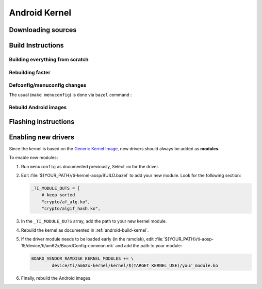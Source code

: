 ##############
Android Kernel
##############

.. _android-download-kernel:

*******************
Downloading sources
*******************

.. ifconfig:: CONFIG_part_variant in ('AM62X' 'AM62PX')

    Fetch the code using ``repo``:

    .. code-block:: console

       $ mkdir ${YOUR_PATH}/ti-kernel-aosp/ && cd $_
       $ repo init -u https://git.ti.com/git/android/manifest.git -b android15-release -m releases/RLS_10_01_Kernel-6.6.xml
       $ repo sync

    .. tip::

       To save some disk space, pass the ``--depth=1`` option to ``repo init``:

       .. code-block:: console

          $ repo init -u https://git.ti.com/git/android/manifest.git -b android15-release -m releases/RLS_10_01_Kernel-6.6.xml --depth=1

.. _android-build-kernel:

******************
Build Instructions
******************

Building everything from scratch
================================

.. ifconfig:: CONFIG_part_variant in ('AM62X')

    The kernel is compatible with all AM62x boards, such as the SK EVM and the Beagle Play.

.. ifconfig:: CONFIG_part_variant in ('AM62X', 'AM62PX')

   .. code-block:: console

      $ cd ${YOUR_PATH}/ti-kernel-aosp/
      $ export TARGET_KERNEL_USE="6.6"
      $ export DIST_DIR=${YOUR_PATH}/ti-aosp-15/device/ti/am62x-kernel/kernel/${TARGET_KERNEL_USE}
      $ tools/bazel run //common:ti_dist -- --dist_dir=$DIST_DIR

   Android uses Kleaf, a Bazel-based build system to build the kernel.
   AOSP documentation can be found `here <https://source.android.com/docs/setup/build/building-kernels?hl=fr>`__ and
   Kleaf documentation `here  <https://android.googlesource.com/kernel/build/+/refs/heads/main/kleaf/README.md>`__

   .. attention::

      Kernel builds hangs when using the ``btrfs`` file system.
      This is a known issue according to the `kleaf documentation <https://android.googlesource.com/kernel/build/+/refs/heads/main/kleaf/docs/errors.md#build-hangs-on-btrfs>`_
      Make sure to pass the ``--workaround_btrfs_b292212788`` flag to bazel when using ``btrfs``.


Rebuilding faster
=================

.. ifconfig:: CONFIG_part_variant in ('AM62X', 'AM62PX')

   .. code-block:: console

      $ cd ${YOUR_PATH}/ti-kernel-aosp/
      $ export TARGET_KERNEL_USE="6.6"
      $ export DIST_DIR=${YOUR_PATH}/ti-aosp-15/device/ti/am62x-kernel/kernel/${TARGET_KERNEL_USE}
      $ tools/bazel run --config=fast //common:ti_dist -- --dist_dir=$DIST_DIR


Defconfig/menuconfig changes
============================

The usual (``make menuconfig``) is done via ``bazel`` command :

.. ifconfig:: CONFIG_part_variant in ('AM62X', 'AM62PX')

   .. code-block:: console

      $ cd ${YOUR_PATH}/ti-kernel-aosp/
      $ tools/bazel run //common:ti_config -- menuconfig

.. ifconfig:: CONFIG_part_variant in ('AM62X', 'AM62PX')

   .. note::

      Users must have built the android kernel image prior to building the Android file system.
      Otherwise pre-built kernel images present in :file:`device/ti/am62x-kernel`
      will be used to create :file:`boot.img`


Rebuild Android images
======================

.. ifconfig:: CONFIG_part_variant in ('AM62X', 'AM62PX')

   We should re-generate the Android images to include the newly build kernel.
   Follow the Android :ref:`android-build-aosp` to do so.

*********************
Flashing instructions
*********************

.. ifconfig:: CONFIG_part_variant in ('AM62X', 'AM62PX')

   In order to flash a new kernel, several images should be flashed:

   .. code-block:: console

      $ adb reboot fastboot
      < Wait for fastbootd reboot >

      $ cd <PATH/TO/IMAGES>
      $ fastboot flash boot boot.img
      $ fastboot flash vendor_boot vendor_boot.img
      $ fastboot flash vendor_dlkm vendor_dlkm.img
      $ fastboot reboot

   The board should boot with the new kernel.

********************
Enabling new drivers
********************

Since the kernel is based on the
`Generic Kernel Image <https://source.android.com/docs/core/architecture/kernel/generic-kernel-image>`_,
new drivers should always be added as **modules**.

To enable new modules:

#. Run ``menuconfig`` as documented previously, Select ``=m`` for the driver.

#. Edit :file:`${YOUR_PATH}/ti-kernel-aosp/BUILD.bazel` to add your new module.
   Look for the following section:

   .. code-block:: bash

      _TI_MODULE_OUTS = [
          # keep sorted
          "crypto/af_alg.ko",
          "crypto/algif_hash.ko",

#. In the ``_TI_MODULE_OUTS`` array, add the path to your new kernel module.

#. Rebuild the kernel as documented in :ref:`android-build-kernel`.

#. If the driver module needs to be loaded early (in the ramdisk), edit
   :file:`${YOUR_PATH}/ti-aosp-15/device/ti/am62x/BoardConfig-common.mk`
   and add the path to your module:

   .. code-block:: make

      BOARD_VENDOR_RAMDISK_KERNEL_MODULES += \
              device/ti/am62x-kernel/kernel/$(TARGET_KERNEL_USE)/your_module.ko

#. Finally, rebuild the Android images.

